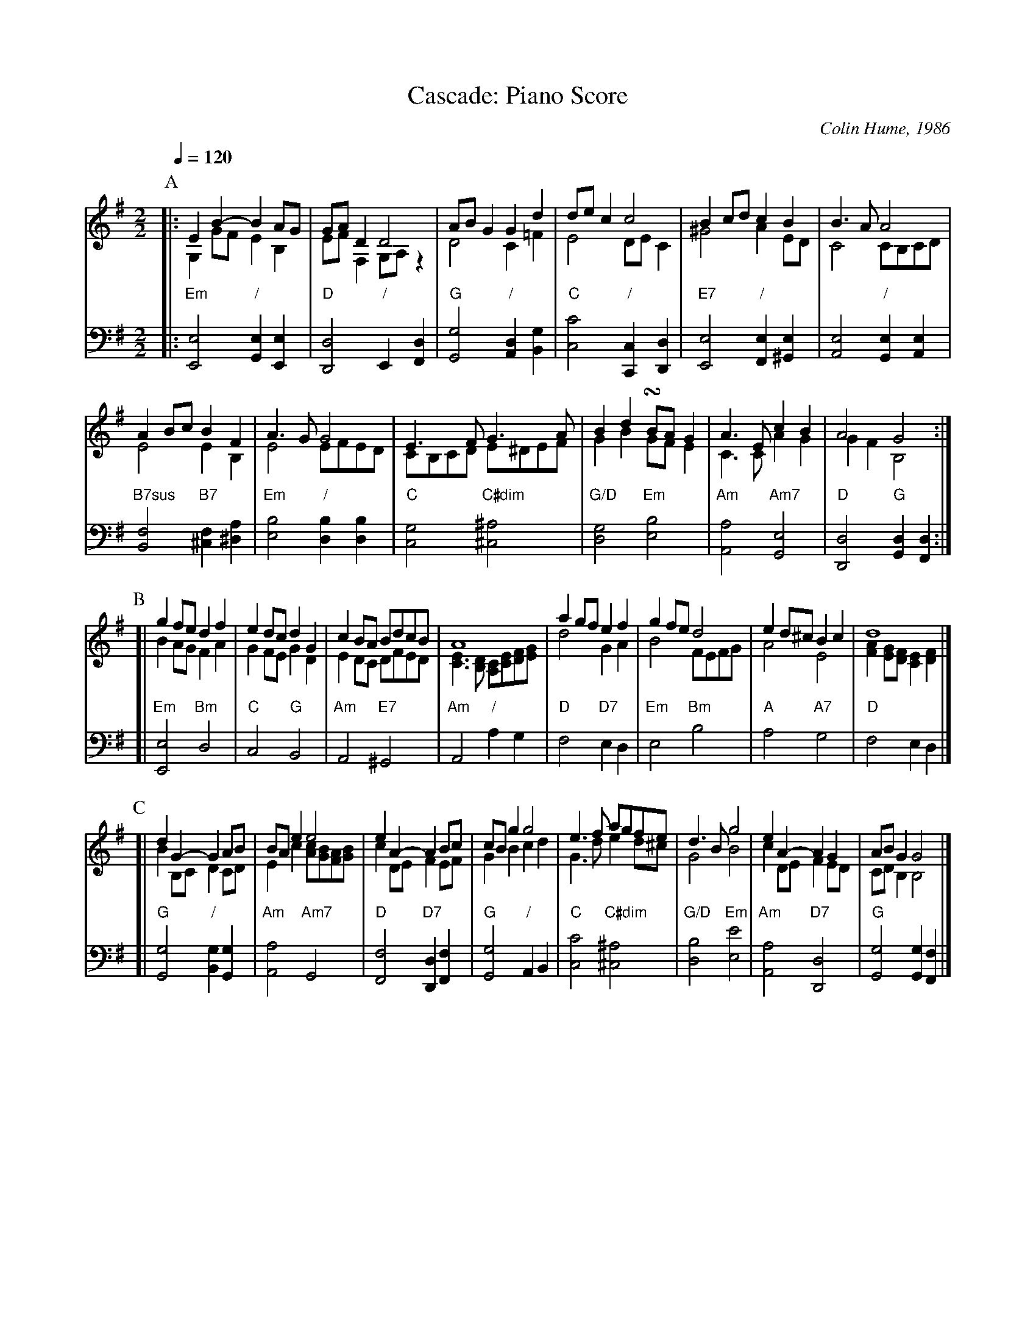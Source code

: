 X:104
T:Cascade: Piano Score
C:Colin Hume, 1986
L:1/4
M:2/2
S:Colin Hume's website,  colinhume.com  - chords can also be printed below the stave.
Q:1/4=120
%%MIDI chordname dim 0 3 6 9
%%MIDI chordname 7sus 0 5 7 10
%%staves (U L) B
K:Em
P:A
V:U treble
|: EB-BA/G/ | G/A/DD2 | A/B/GGd | d/e/cc2 | Bc/d/cB | B3/A/A2 |
A B/c/BF | A3/G/G2 | E3/F/G3/A/ | Bd!turn!B/A/G | A3/E/cB | A2G2 :|
V:L treble
|: G,G/F/EB, | E/F/F,G,/A,/z | D2C=F | E2D/E/C | ^G2AE/D/ | C2C/B,/C/D/ |
E2EB, | E2 E/F/E/D/ | C/B,/C/D/ E/^D/E/F/ | GBG/F/E | C3/C/AG | GFB,2 :|
V:B bass octave=-2
%%MIDI beat 100 95 80
%%MIDI gchordoff
|: "Em"[Ee]2 "/"[Ge][Ee] | "D"[Dd]2 "/"E[Fd] | "G"[Gg]2 "/"[Ad][Bg] | "C"[cc']2 "/"[Cc][Dd] |\
"E7"[Ee]2 "/"[Fe][^Ge] | [Ae]2 "/"[Ge][Ae] |
"B7sus"[Bf]2 "B7"[^cf][^da] | "Em"[eb]2 "/"[db][db] |\
"C"[cg]2 "C#dim"[^c^a]2 | "G/D"[dg]2 "Em"[eb]2 | "Am"[Aa]2 "Am7"[Ge]2 | "D"[Dd]2 "G"[Gd][Fd] :|
P:B
V:U
[| gf/e/df | ed/c/dG | cB/A/ B/d/c/B/ | A4 | ag/f/ef | gf/e/d2 | ed/^c/Bc | d4 |]
V:L
[| BA/G/FA | GF/E/GD | ED/C/ D/F/E/D/ | [CE]3/[B,D]/ [A,C]/[CE]/[DF]/[EG]/ |\
d2GA | B2F/E/F/G/ | A2E2 | [FA][EG]/[DF]/[CE][DF] |]
V:B
[| "Em"[Ee]2 "Bm"d2 | "C"c2 "G"B2 | "Am"A2 "E7"^G2 | "Am"A2 "/"ag |\
"D"f2 "D7"ed | "Em"e2 "Bm"b2 | "A"a2 "A7"g2 | "D"f2ed |]
P:C
V:U
[| dG-GA/B/ | B/A/ee2 | eA-AB/c/ | c/B/gg2 | e3/f/ a/g/f/e/ | d3/B/g2 | eA-AG | A/B/GG2 |]
V:L
[| BB,/C/DC/D/ | Ec[Ac]/[GB]/[FA]/[GB]/ | cD/E/FE/F/ | GBcd |\
G3/d/ed/^c/ | G2B2 | cD/E/FE/D/ | C/D/B,B,2 |]
V:B
[| "G"[Gg]2 "/"[Bg][Gg] | "Am"[Aa]2 "Am7"G2 | "D"[Ff]2 "D7"[Dd][Ff] | "G"[Gg]2 "/"AB |\
"C"[cc']2 "C#dim"[^c^a]2 | "G/D"[db]2 "Em"[ee']2 | "Am"[Aa]2 "D7"[Dd]2 | "G"[Gg]2[Gg][Ff] |]
